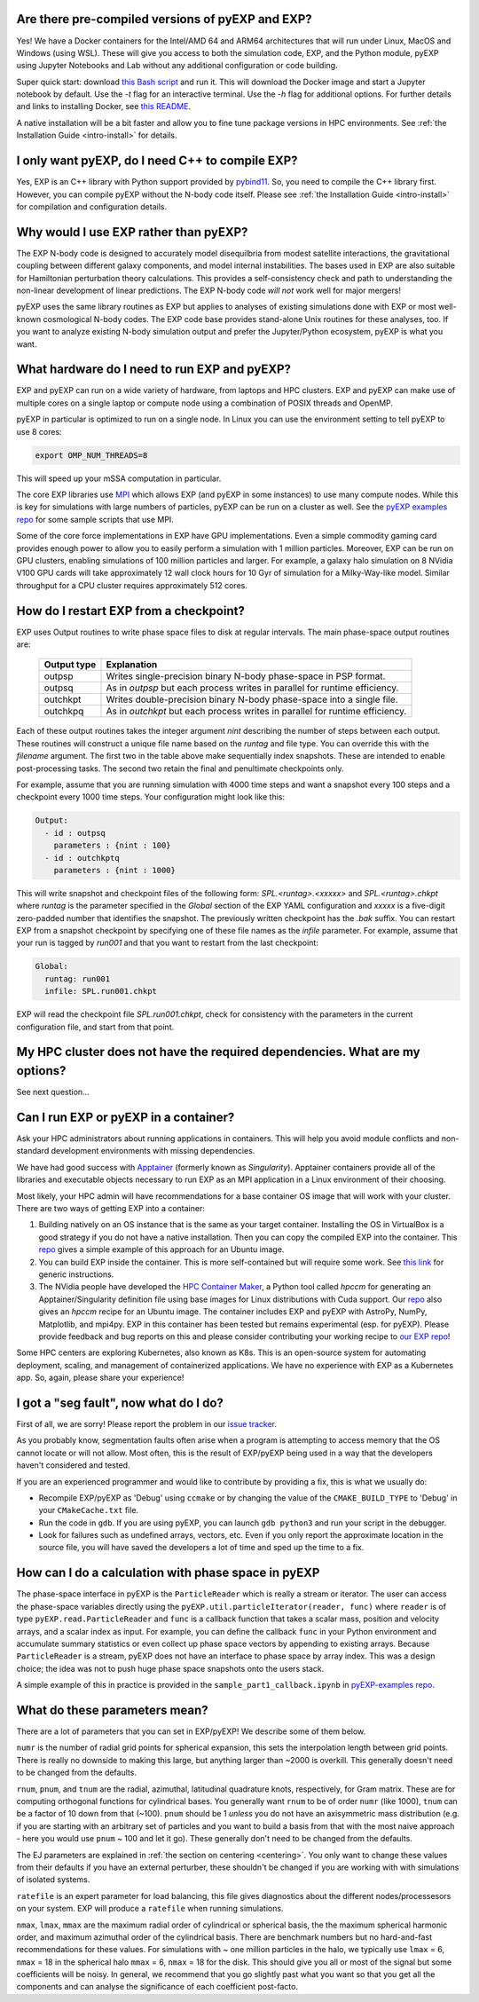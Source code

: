 .. _faq:

.. _faq-EXP-bs-cmp:


Are there pre-compiled versions of pyEXP and EXP?
-------------------------------------------------

Yes! We have a Docker containers for the Intel/AMD 64 and ARM64
architectures that will run under Linux, MacOS and Windows (using
WSL).  These will give you access to both the simulation code, EXP,
and the Python module, pyEXP using Jupyter Notebooks and Lab without
any additional configuration or code building.

Super quick start: download `this Bash script
<https://github.com/EXP-code/EXP-container/blob/main/Docker/expbox>`_
and run it.  This will download the Docker image and start a Jupyter
notebook by default.  Use the `-t` flag for an interactive terminal.
Use the `-h` flag for additional options.  For further details and
links to installing Docker, see `this README
<https://github.com/EXP-code/EXP-container/tree/main/Docker>`_.

A native installation will be a bit faster and allow you to fine tune
package versions in HPC environments. See :ref:`the Installation Guide
<intro-install>` for details.

I only want pyEXP, do I need C++ to compile EXP?
------------------------------------------------

Yes, EXP is an C++ library with Python support provided by
`pybind11`_.  So, you need to compile the C++ library first.  However,
you can compile pyEXP without the N-body code itself.  Please see
:ref:`the Installation Guide <intro-install>` for compilation and
configuration details.

.. _pybind11: https://pybind11.readthedocs.io/

Why would I use EXP rather than pyEXP?
--------------------------------------

The EXP N-body code is designed to accurately model disequilbria from
modest satellite interactions, the gravitational coupling between
different galaxy components, and model internal instabilities.  The
bases used in EXP are also suitable for Hamiltonian perturbation
theory calculations.  This provides a self-consistency check and path
to understanding the non-linear development of linear predictions.
The EXP N-body code *will not* work well for major mergers!

pyEXP uses the same library routines as EXP but applies to analyses of
existing simulations done with EXP or most well-known cosmological
N-body codes.  The EXP code base provides stand-alone Unix routines
for these analyses, too.  If you want to analyze existing N-body
simulation output and prefer the Jupyter/Python ecosystem, pyEXP is
what you want.


What hardware do I need to run EXP and pyEXP?
---------------------------------------------
EXP and pyEXP can run on a wide variety of hardware, from laptops and
HPC clusters.  EXP and pyEXP can make use of multiple cores on a single laptop
or compute node using a combination of POSIX threads and OpenMP.

pyEXP in particular is optimized to run on a single node.  In Linux
you can use the environment setting to tell pyEXP to use 8 cores:

.. code-block:: bash

   export OMP_NUM_THREADS=8

This will speed up your mSSA computation in particular.

The core EXP libraries use `MPI <https://www.mpi-forum.org/>`_
which allows EXP (and pyEXP in some instances) to use many compute nodes.
While this is key for simulations with large numbers of particles,
pyEXP can be run on a cluster as well.  See the `pyEXP examples repo
<https://github.com/EXP-code/pyEXP-examples>`_ for some sample scripts
that use MPI.

Some of the core force implementations in EXP have GPU
implementations.  Even a simple commodity gaming card provides enough
power to allow you to easily perform a simulation with 1 million
particles.  Moreover, EXP can be run on GPU clusters, enabling
simulations of 100 million particles and larger.  For example, a
galaxy halo simulation on 8 NVidia V100 GPU cards will take
approximately 12 wall clock hours for 10 Gyr of simulation for a
Milky-Way-like model.  Similar throughput for a CPU cluster requires
approximately 512 cores.

How do I restart EXP from a checkpoint?
---------------------------------------

EXP uses Output routines to write phase space files to disk at regular
intervals. The main phase-space output routines are:

  =============     ===========
  Output type       Explanation
  =============     ===========
  outpsp            Writes single-precision binary N-body phase-space
                    in PSP format.
  outpsq            As in `outpsp` but each process writes in parallel
                    for runtime efficiency.
  outchkpt          Writes double-precision binary N-body phase-space
                    into a single file.
  outchkpq          As in `outchkpt` but each process writes in parallel
                    for runtime efficiency.
  =============     ===========

Each of these output routines takes the integer argument `nint`
describing the number of steps between each output.  These routines
will construct a unique file name based on the `runtag` and file type.
You can override this with the `filename` argument.  The first two in
the table above make sequentially index snapshots.  These are intended
to enable post-processing tasks.  The second two retain the final and
penultimate checkpoints only.

For example, assume that you are running simulation with 4000 time
steps and want a snapshot every 100 steps and a checkpoint every 1000
time steps. Your configuration might look like this:

.. code-block:: yaml

   Output:
     - id : outpsq
       parameters : {nint : 100}
     - id : outchkptq
       parameters : {nint : 1000}

This will write snapshot and checkpoint files of the following form:
`SPL.<runtag>.<xxxxx>` and `SPL.<runtag>.chkpt` where `runtag` is the
parameter specified in the `Global` section of the EXP YAML
configuration and `xxxxx` is a five-digit zero-padded number that
identifies the snapshot.  The previously written checkpoint has the
`.bak` suffix.  You can restart EXP from a snapshot checkpoint by
specifying one of these file names as the `infile` parameter.  For
example, assume that your run is tagged by `run001` and that you
want to restart from the last checkpoint:

.. code-block:: yaml

   Global:
     runtag: run001
     infile: SPL.run001.chkpt

EXP will read the checkpoint file `SPL.run001.chkpt`, check for
consistency with the parameters in the current configuration file, and start
from that point.


My HPC cluster does not have the required dependencies.  What are my options?
-----------------------------------------------------------------------------

See next question...

Can I run EXP or pyEXP in a container?
--------------------------------------

Ask your HPC administrators about running applications in containers.
This will help you avoid module conflicts and non-standard development
environments with missing dependencies.

We have had good success with `Apptainer <https://apptainer.org/>`_
(formerly known as `Singularity`).  Apptainer containers provide all
of the libraries and executable objects necessary to run EXP as an MPI
application in a Linux environment of their choosing.

Most likely, your HPC admin will have recommendations for a base
container OS image that will work with your cluster.  There are two
ways of getting EXP into a container:

1. Building natively on an OS instance that is the same as your target
   container.  Installing the OS in VirtualBox is a good strategy if
   you do not have a native installation. Then you can copy the
   compiled EXP into the container. This `repo
   <https://github.com/EXP-code/EXP-apptainer>`_ gives a simple
   example of this approach for an Ubuntu image.

2. You can build EXP inside the container.  This is more
   self-contained but will require some work.  See `this link
   <https://apptainer.org/user-docs/3.1/build_a_container.html>`_ for
   generic instructions.

3. The NVidia people have developed the `HPC Container Maker
   <https://github.com/NVIDIA/hpc-container-maker>`_, a Python tool
   called `hpccm` for generating an Apptainer/Singularity definition
   file using base images for Linux distributions with Cuda support.
   Our `repo <https://github.com/EXP-code/EXP-apptainer>`_ also gives
   an `hpccm` recipe for an Ubuntu image.  The container includes EXP
   and pyEXP with AstroPy, NumPy, Matplotlib, and mpi4py. EXP in this
   container has been tested but remains experimental (esp. for pyEXP).
   Please provide feedback and bug reports on this and please consider
   contributing your working recipe to `our EXP repo
   <https://github.com/EXP-code/EXP-apptainer>`_!

Some HPC centers are exploring Kubernetes, also known as K8s.  This is
an open-source system for automating deployment, scaling, and
management of containerized applications.  We have no experience with
EXP as a Kubernetes app.  So, again, please share your experience!

I got a "seg fault", now what do I do?
--------------------------------------

First of all, we are sorry!  Please report the problem in our `issue tracker`_.

As you probably know, segmentation faults often arise when a program
is attempting to access memory that the OS cannot locate or will not
allow.  Most often, this is the result of EXP/pyEXP being used in a
way that the developers haven't considered and tested.

If you are an experienced programmer and would like to contribute by
providing a fix, this is what we usually do:

* Recompile EXP/pyEXP as 'Debug' using ``ccmake`` or by changing the
  value of the ``CMAKE_BUILD_TYPE`` to 'Debug' in your
  ``CMakeCache.txt`` file.

* Run the code in ``gdb``.  If you are using pyEXP, you can launch
  ``gdb python3`` and run your script in the debugger.

* Look for failures such as undefined arrays, vectors, etc.  Even if
  you only report the approximate location in the source file, you
  will have saved the developers a lot of time and sped up the time to
  a fix.

.. _issue tracker: https://github.com/orgs/EXP-code/repositories/issues


How can I do a calculation with phase space in pyEXP
----------------------------------------------------

The phase-space interface in pyEXP is the ``ParticleReader`` which is
really a stream or iterator.  The user can access the phase-space
variables directly using the ``pyEXP.util.particleIterator(reader,
func)`` where ``reader`` is of type ``pyEXP.read.ParticleReader`` and
``func`` is a callback function that takes a scalar mass, position and
velocity arrays, and a scalar index as input. For example, you can
define the callback ``func`` in your Python environment and accumulate
summary statistics or even collect up phase space vectors by appending
to existing arrays.  Because ``ParticleReader`` is a stream, pyEXP does
not have an interface to phase space by array index.  This was a
design choice; the idea was not to push huge phase space snapshots
onto the users stack.

A simple example of this in practice is provided in the
``sample_part1_callback.ipynb`` in `pyEXP-examples repo
<https://github.com/EXP-code/pyEXP-examples>`_.

What do these parameters mean?
--------------------------------------

There are a lot of parameters that you can set in EXP/pyEXP! We describe
some of them below.

``numr`` is the number of radial grid points for spherical expansion, this
sets the interpolation length between grid points. There is really no downside to making this 
large, but anything larger than ~2000 is overkill. This generally doesn't need to
be changed from the defaults.


``rnum``, ``pnum``, and ``tnum`` are the radial, azimuthal, latitudinal quadrature knots, 
respectively, for Gram matrix. These are for computing orthogonal functions for cylindrical 
bases. You generally want ``rnum`` to be of order ``numr`` (like 1000), ``tnum`` can be a 
factor of 10 down from that (~100). ``pnum`` should be 1 *unless* you do not have an axisymmetric 
mass distribution (e.g. if you are starting with an arbitrary set of particles and you want to
build a basis from that with the most naive approach - here you would use ``pnum`` ~ 100 and let it go).
These generally don't need to be changed from the defaults.

The EJ parameters are explained in :ref:`the section on centering <centering>`.
You only want to change these values from their defaults if you have an external perturber,
these shouldn't be changed if you are working with with simulations of isolated systems.

``ratefile`` is an expert parameter for load balancing, this file gives diagnostics about
the different nodes/processesors on your system. EXP will produce a ``ratefile`` when running
simulations.


``nmax``, ``lmax``, ``mmax`` are the maximum radial order of cylindrical or spherical basis, the
the maximum spherical harmonic order, and maximum azimuthal order of the cylindrical basis. There 
are benchmark numbers but no hard-and-fast recommendations for these values. For simulations with
~ one million particles in the halo, we typically use ``lmax`` = 6,  ``nmax`` = 18 in the spherical
halo ``mmax`` = 6, ``nmax`` = 18 for the disk. This should give you all or most of the signal but 
some coefficients will be noisy. In general, we recommend that you go slightly past what you want
so that you get all the components and can analyse the significance of each coefficient post-facto.

